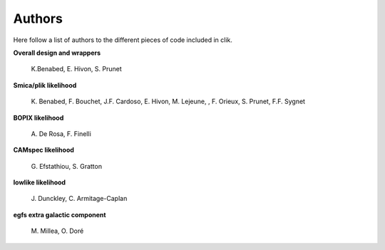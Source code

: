 Authors
=======

Here follow a list of authors to the different pieces of code included in clik.

**Overall design and wrappers** 

	\K.Benabed, E. Hivon, S. Prunet


**Smica/plik likelihood**
	
	\K. Benabed, F. Bouchet, J.F. Cardoso, E. Hivon, M. Lejeune, , F. Orieux, S. Prunet, F.F. Sygnet


**BOPIX likelihood**
	
	\A. De Rosa, F. Finelli


**CAMspec likelihood**

	\G. Efstathiou, S. Gratton


**lowlike likelihood**
	
	\J. Dunckley, C. Armitage-Caplan

**egfs extra galactic component**
	
	\M. Millea, O. Doré